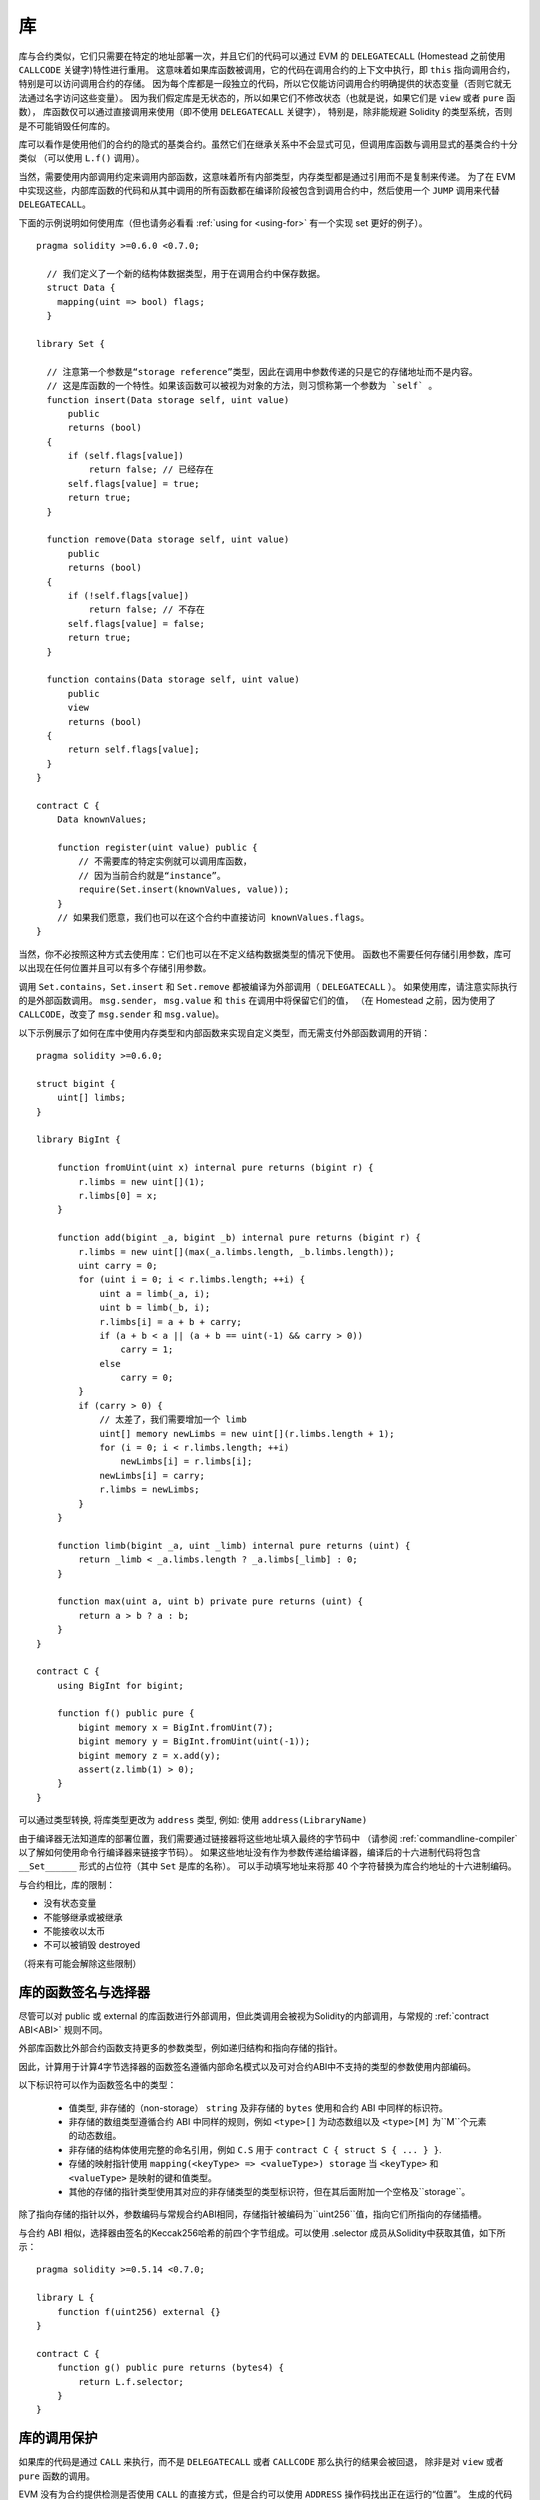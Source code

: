 
.. index:: ! library, callcode, delegatecall

.. _libraries:

************
库
************

库与合约类似，它们只需要在特定的地址部署一次，并且它们的代码可以通过 EVM 的 ``DELEGATECALL``
(Homestead 之前使用 ``CALLCODE`` 关键字)特性进行重用。
这意味着如果库函数被调用，它的代码在调用合约的上下文中执行，即 ``this`` 指向调用合约，特别是可以访问调用合约的存储。
因为每个库都是一段独立的代码，所以它仅能访问调用合约明确提供的状态变量（否则它就无法通过名字访问这些变量）。
因为我们假定库是无状态的，所以如果它们不修改状态（也就是说，如果它们是 ``view`` 或者 ``pure`` 函数），
库函数仅可以通过直接调用来使用（即不使用 ``DELEGATECALL`` 关键字），
特别是，除非能规避 Solidity 的类型系统，否则是不可能销毁任何库的。

库可以看作是使用他们的合约的隐式的基类合约。虽然它们在继承关系中不会显式可见，但调用库函数与调用显式的基类合约十分类似
（可以使用 ``L.f()`` 调用）。

当然，需要使用内部调用约定来调用内部函数，这意味着所有内部类型，内存类型都是通过引用而不是复制来传递。
为了在 EVM 中实现这些，内部库函数的代码和从其中调用的所有函数都在编译阶段被包含到调用合约中，然后使用一个 ``JUMP`` 调用来代替 ``DELEGATECALL``。


.. index:: using for, set

下面的示例说明如何使用库（但也请务必看看 :ref:`using for <using-for>` 有一个实现 set 更好的例子）。

::

    pragma solidity >=0.6.0 <0.7.0;

      // 我们定义了一个新的结构体数据类型，用于在调用合约中保存数据。
      struct Data {
        mapping(uint => bool) flags;
      }

    library Set {

      // 注意第一个参数是“storage reference”类型，因此在调用中参数传递的只是它的存储地址而不是内容。
      // 这是库函数的一个特性。如果该函数可以被视为对象的方法，则习惯称第一个参数为 `self` 。
      function insert(Data storage self, uint value)
          public
          returns (bool)
      {
          if (self.flags[value])
              return false; // 已经存在
          self.flags[value] = true;
          return true;
      }

      function remove(Data storage self, uint value)
          public
          returns (bool)
      {
          if (!self.flags[value])
              return false; // 不存在
          self.flags[value] = false;
          return true;
      }

      function contains(Data storage self, uint value)
          public
          view
          returns (bool)
      {
          return self.flags[value];
      }
    }

    contract C {
        Data knownValues;

        function register(uint value) public {
            // 不需要库的特定实例就可以调用库函数，
            // 因为当前合约就是“instance”。
            require(Set.insert(knownValues, value));
        }
        // 如果我们愿意，我们也可以在这个合约中直接访问 knownValues.flags。
    }

当然，你不必按照这种方式去使用库：它们也可以在不定义结构数据类型的情况下使用。
函数也不需要任何存储引用参数，库可以出现在任何位置并且可以有多个存储引用参数。

调用 ``Set.contains``，``Set.insert`` 和 ``Set.remove`` 都被编译为外部调用（ ``DELEGATECALL`` ）。
如果使用库，请注意实际执行的是外部函数调用。
``msg.sender``， ``msg.value`` 和 ``this`` 在调用中将保留它们的值，
（在 Homestead 之前，因为使用了 ``CALLCODE``，改变了 ``msg.sender`` 和 ``msg.value``)。

以下示例展示了如何在库中使用内存类型和内部函数来实现自定义类型，而无需支付外部函数调用的开销：

::

    pragma solidity >=0.6.0;

    struct bigint {
        uint[] limbs;
    }

    library BigInt {

        function fromUint(uint x) internal pure returns (bigint r) {
            r.limbs = new uint[](1);
            r.limbs[0] = x;
        }

        function add(bigint _a, bigint _b) internal pure returns (bigint r) {
            r.limbs = new uint[](max(_a.limbs.length, _b.limbs.length));
            uint carry = 0;
            for (uint i = 0; i < r.limbs.length; ++i) {
                uint a = limb(_a, i);
                uint b = limb(_b, i);
                r.limbs[i] = a + b + carry;
                if (a + b < a || (a + b == uint(-1) && carry > 0))
                    carry = 1;
                else
                    carry = 0;
            }
            if (carry > 0) {
                // 太差了，我们需要增加一个 limb
                uint[] memory newLimbs = new uint[](r.limbs.length + 1);
                for (i = 0; i < r.limbs.length; ++i)
                    newLimbs[i] = r.limbs[i];
                newLimbs[i] = carry;
                r.limbs = newLimbs;
            }
        }

        function limb(bigint _a, uint _limb) internal pure returns (uint) {
            return _limb < _a.limbs.length ? _a.limbs[_limb] : 0;
        }

        function max(uint a, uint b) private pure returns (uint) {
            return a > b ? a : b;
        }
    }

    contract C {
        using BigInt for bigint;

        function f() public pure {
            bigint memory x = BigInt.fromUint(7);
            bigint memory y = BigInt.fromUint(uint(-1));
            bigint memory z = x.add(y);
            assert(z.limb(1) > 0);
        }
    }


可以通过类型转换, 将库类型更改为 ``address`` 类型, 例如: 使用  ``address(LibraryName)``


由于编译器无法知道库的部署位置，我们需要通过链接器将这些地址填入最终的字节码中
（请参阅 :ref:`commandline-compiler` 以了解如何使用命令行编译器来链接字节码）。
如果这些地址没有作为参数传递给编译器，编译后的十六进制代码将包含 ``__Set______`` 形式的占位符（其中 ``Set`` 是库的名称）。
可以手动填写地址来将那 40 个字符替换为库合约地址的十六进制编码。

与合约相比，库的限制：

- 没有状态变量
- 不能够继承或被继承
- 不能接收以太币
- 不可以被销毁 destroyed

（将来有可能会解除这些限制）

.. _library-selectors:

库的函数签名与选择器
==============================================

尽管可以对 public 或 external 的库函数进行外部调用，但此类调用会被视为Solidity的内部调用，与常规的 :ref:`contract ABI<ABI>` 规则不同。

外部库函数比外部合约函数支持更多的参数类型，例如递归结构和指向存储的指针。

因此，计算用于计算4字节选择器的函数签名遵循内部命名模式以及可对合约ABI中不支持的类型的参数使用内部编码。


以下标识符可以作为函数签名中的类型：

 - 值类型, 非存储的（non-storage） ``string`` 及非存储的 ``bytes`` 使用和合约 ABI 中同样的标识符。
 - 非存储的数组类型遵循合约 ABI 中同样的规则，例如 ``<type>[]`` 为动态数组以及 ``<type>[M]`` 为``M``个元素的动态数组。
 - 非存储的结构体使用完整的命名引用，例如 ``C.S`` 用于 ``contract C { struct S { ... } }``.
 - 存储的映射指针使用 ``mapping(<keyType> => <valueType>) storage`` 当 ``<keyType>`` 和 ``<valueType>`` 是映射的键和值类型。
 - 其他的存储的指针类型使用其对应的非存储类型的类型标识符，但在其后面附加一个空格及``storage``。


除了指向存储的指针以外，参数编码与常规合约ABI相同，存储指针被编码为``uint256``值，指向它们所指向的存储插槽。


与合约 ABI 相似，选择器由签名的Keccak256哈希的前四个字节组成。可以使用 .selector 成员从Solidity中获取其值，如下所示：

::

    pragma solidity >=0.5.14 <0.7.0;

    library L {
        function f(uint256) external {}
    }

    contract C {
        function g() public pure returns (bytes4) {
            return L.f.selector;
        }
    }



库的调用保护
=============================

如果库的代码是通过 ``CALL`` 来执行，而不是 ``DELEGATECALL`` 或者 ``CALLCODE`` 那么执行的结果会被回退，
除非是对 ``view`` 或者 ``pure`` 函数的调用。

EVM 没有为合约提供检测是否使用 ``CALL`` 的直接方式，但是合约可以使用 ``ADDRESS`` 操作码找出正在运行的“位置”。
生成的代码通过比较这个地址和构造时的地址来确定调用模式。

更具体地说，库的运行时代码总是从一个 push 指令开始，它在编译时是 20 字节的零。当运行部署代码时，这个常数
被内存中的当前地址替换，修改后的代码存储在合约中。在运行时，部署时地址就成为了第一个被 push 到堆栈上的常数，
对于任何 non-view 和 non-pure 函数，调度器代码都将对比当前地址与这个常数是否一致。

这意味着库在链上存储的实际代码与编译器输出的 ``deployedBytecode`` 的编码是不同。

